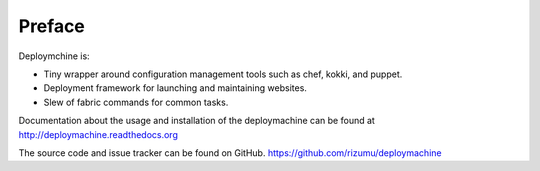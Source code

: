 =======
Preface
=======

Deploymchine is:

* Tiny wrapper around configuration management tools such as chef,
  kokki, and puppet.
* Deployment framework for launching and maintaining websites.
* Slew of fabric commands for common tasks.

Documentation about the usage and installation of the deploymachine
can be found at http://deploymachine.readthedocs.org

The source code and issue tracker can be found on GitHub.
https://github.com/rizumu/deploymachine
